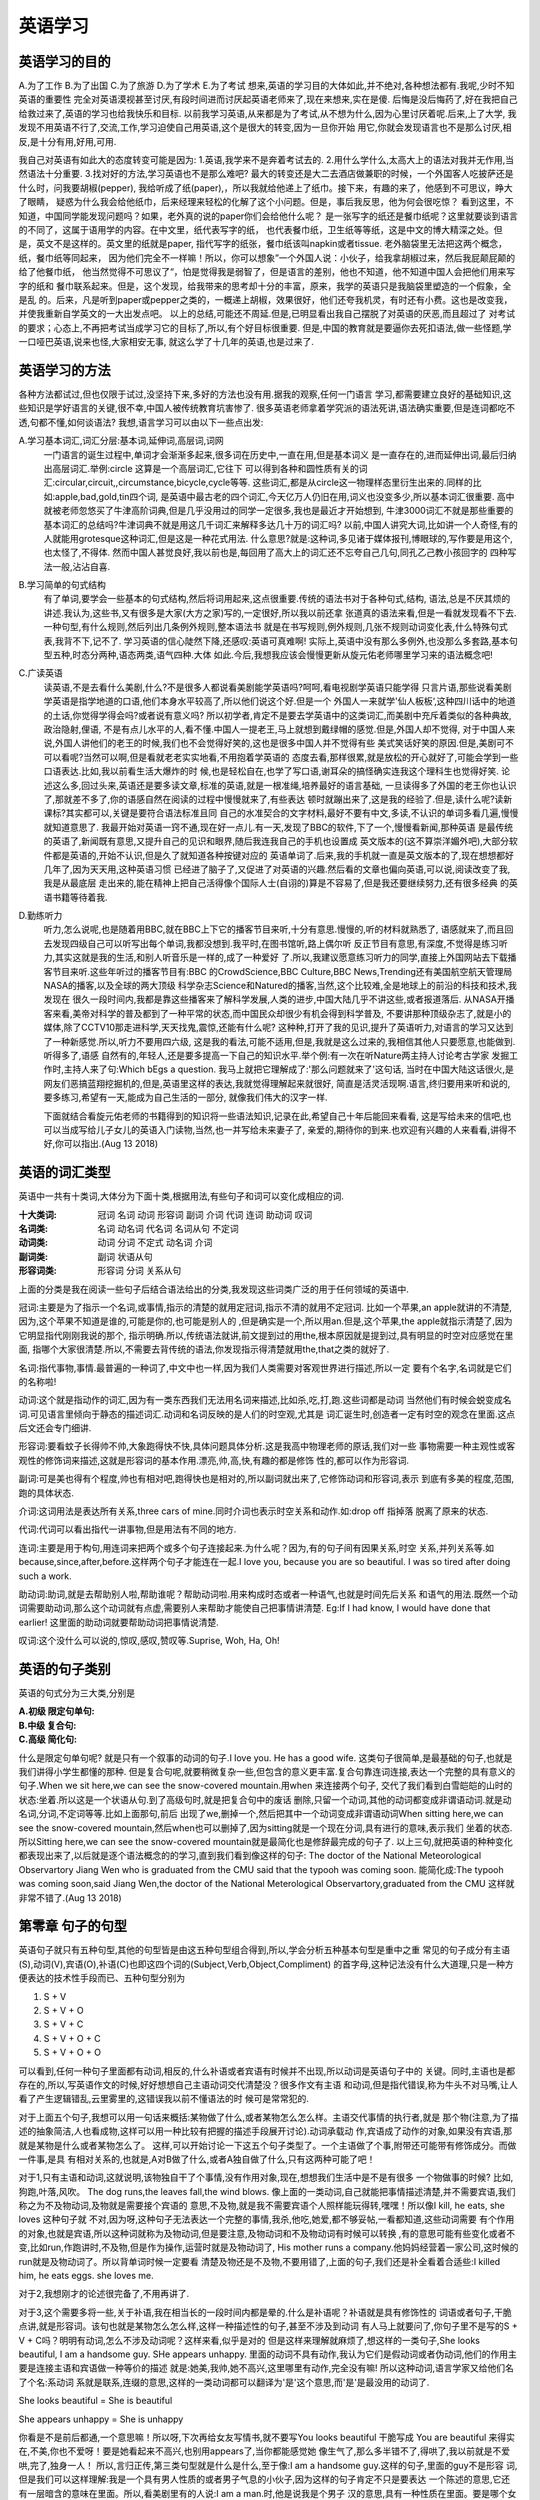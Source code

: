 英语学习 
====================================================================

英语学习的目的
--------------------------------------------------------------------
A.为了工作  B.为了出国  C.为了旅游  D.为了学术  E.为了考试
想来,英语的学习目的大体如此,并不绝对,各种想法都有.我呢,少时不知英语的重要性
完全对英语漠视甚至讨厌,有段时间进而讨厌起英语老师来了,现在来想来,实在是傻.
后悔是没后悔药了,好在我把自己给救过来了,英语的学习也给我快乐和目标.
以前我学习英语,从来都是为了考试,从不想为什么,因为心里讨厌着呢.后来,上了大学,
我发现不用英语不行了,交流,工作,学习迫使自己用英语,这个是很大的转变,因为一旦你开始
用它,你就会发现语言也不是那么讨厌,相反,是十分有用,好用,可用.

我自己对英语有如此大的态度转变可能是因为:
1.英语,我学来不是奔着考试去的.
2.用什么学什么,太高大上的语法对我并无作用,当然语法十分重要.
3.找对好的方法,学习英语也不是那么难吧?
最大的转变还是大二去酒店做兼职的时候，一个外国客人吃披萨还是什么时，问我要胡椒(pepper),
我给听成了纸(paper),，所以我就给他递上了纸巾。接下来，有趣的来了，他感到不可思议，睁大了眼睛，
疑惑为什么我会给他纸巾，后来经理来轻松的化解了这个小问题。但是，事后我反思，他为何会很吃惊？
看到这里，不知道，中国同学能发现问题吗？如果，老外真的说的paper你们会给他什么呢？
是一张写字的纸还是餐巾纸呢？这里就要谈到语言的不同了，这属于语用学的内容。在中文里，纸代表写字的纸，
也代表餐巾纸，卫生纸等等纸，这是中文的博大精深之处。但是，英文不是这样的。英文里的纸就是paper,
指代写字的纸张，餐巾纸该叫napkin或者tissue. 老外脑袋里无法把这两个概念，纸，餐巾纸等同起来，
因为他们完全不一样嘛！所以，你可以想象”一个外国人说：小伙子，给我拿胡椒过来，然后我屁颠屁颠的给了他餐巾纸，
他当然觉得不可思议了“，怕是觉得我是弱智了，但是语言的差别，他也不知道，他不知道中国人会把他们用来写字的纸和
餐巾联系起来。但是，这个发现，给我带来的思考却十分的丰富，原来，我学的英语只是我脑袋里塑造的一个假象，全是乱
的。后来，凡是听到paper或pepper之类的，一概递上胡椒，效果很好，他们还夸我机灵，有时还有小费。这也是改变我，
并使我重新自学英文的一大出发点吧。
以上的总结,可能还不周延.但是,已明显看出我自己摆脱了对英语的厌恶,而且超过了
对考试的要求；心态上,不再把考试当成学习它的目标了,所以,有个好目标很重要.
但是,中国的教育就是要逼你去死扣语法,做一些怪题,学一口哑巴英语,说来也怪,大家相安无事,
就这么学了十几年的英语,也是过来了.

英语学习的方法
--------------------------------------------------------------------------------
各种方法都试过,但也仅限于试过,没坚持下来,多好的方法也没有用.据我的观察,任何一门语言
学习,都需要建立良好的基础知识,这些知识是学好语言的关键,很不幸,中国人被传统教育坑害惨了.
很多英语老师拿着学究派的语法死讲,语法确实重要,但是连词都吃不透,句都不懂,如何谈语法?
我想,语言学习可以由以下一些点出发:

A.学习基本词汇,词汇分层:基本词,延伸词,高层词,词网
  一门语言的诞生过程中,单词才会渐渐多起来,很多词在历史中,一直在用,但是基本词义
  是一直存在的,进而延伸出词,最后归纳出高层词汇.举例:circle 这算是一个高层词汇,它往下
  可以得到各种和圆性质有关的词汇:circular,circuit,,circumstance,bicycle,cycle等等.
  这些词汇,都是从circle这一物理样态里衍生出来的.同样的比如:apple,bad,gold,tin四个词,
  是英语中最古老的四个词汇,今天亿万人仍旧在用,词义也没变多少,所以基本词汇很重要.
  高中就被老师忽悠买了牛津高阶词典,但是几乎没用过的同学一定很多,我也是最近才开始想到,
  牛津3000词汇不就是那些重要的基本词汇的总结吗?牛津词典不就是用这几千词汇来解释多达几十万的词汇吗?
  以前,中国人讲究大词,比如讲一个人奇怪,有的人就能用grotesque这种词汇,但是这是一种花式用法.
  什么意思?就是:这种词,多见诸于媒体报刊,博眼球的,写作要是用这个,也太怪了,不得体.
  然而中国人甚觉良好,我以前也是,每回用了高大上的词汇还不忘夸自己几句,同孔乙己教小孩回字的
  四种写法一般,沾沾自喜.

B.学习简单的句式结构
  有了单词,要学会一些基本的句式结构,然后将词用起来,这点很重要.传统的语法书对于各种句式,结构,
  语法,总是不厌其烦的讲述.我认为,这些书,又有很多是大家(大方之家)写的,一定很好,所以我以前还拿
  张道真的语法来看,但是一看就发现看不下去.一种句型,有什么规则,然后列出几条例外规则,整本语法书
  就是在书写规则,例外规则,几张不规则动词变化表,什么特殊句式表,我背不下,记不了.
  学习英语的信心陡然下降,还感叹:英语可真难啊!
  实际上,英语中没有那么多例外,也没那么多套路,基本句型五种,时态分两种,语态两类,语气四种.大体
  如此.今后,我想我应该会慢慢更新从旋元佑老师哪里学习来的语法概念吧!

C.广读英语
  读英语,不是去看什么美剧,什么?不是很多人都说看美剧能学英语吗?呵呵,看电视剧学英语只能学得
  只言片语,那些说看美剧学英语是指学地道的口语,他们本身水平较高了,所以他们说这个好.但是一个
  外国人一来就学'仙人板板‘,这种四川话中的地道的土话,你觉得学得会吗?或者说有意义吗?
  所以初学者,肯定不是要去学英语中的这类词汇,而美剧中充斥着类似的各种典故,政治隐射,俚语,
  不是有点儿水平的人,看不懂.中国人一提老王,马上就想到戴绿帽的感觉.但是,外国人却不觉得,
  对于中国人来说,外国人讲他们的老王的时候,我们也不会觉得好笑的,这也是很多中国人并不觉得有些
  美式笑话好笑的原因.但是,美剧可不可以看呢?当然可以啊,但是看就老老实实地看,不用抱着学英语的
  态度去看,那样很累,就是放松的开心就好了,可能会学到一些口语表达.比如,我以前看生活大爆炸的时
  候,也是轻松自在,也学了写口语,谢耳朵的搞怪确实连我这个理科生也觉得好笑.
  论述这么多,回过头来,英语还是要多读文章,标准的英语,就是一根准绳,培养最好的语言基础,
  一旦读得多了外国的老王你也认识了,那就差不多了,你的语感自然在阅读的过程中慢慢就来了,有些表达
  顿时就蹦出来了,这是我的经验了.但是,读什么呢?读新课标?其实都可以,关键是要符合语法标准且同
  自己的水准契合的文字材料,最好不要有中文,多读,不认识的单词多看几遍,慢慢就知道意思了.
  我最开始对英语一窍不通,现在好一点儿.有一天,发现了BBC的软件,下了一个,慢慢看新闻,那种英语
  是最传统的英语了,新闻既有意思,又提升自己的见识和眼界,随后我连我自己的手机也设置成
  英文版本的(这不算崇洋媚外吧),大部分软件都是英语的,开始不认识,但是久了就知道各种按键对应的
  英语单词了.后来,我的手机就一直是英文版本的了,现在想想都好几年了,因为天天用,这种英语习惯
  已经进了脑子了,又促进了对英语的兴趣.然后看的文章也偏向英语,可以说,阅读改变了我,我是从最底层
  走出来的,能在精神上把自己活得像个国际人士(自诩的)算是不容易了,但是我还要继续努力,还有很多经典
  的英语书籍等待着我.

D.勤练听力
  听力,怎么说呢,也是随着用BBC,就在BBC上下它的播客节目来听,十分有意思.慢慢的,听的材料就熟悉了,
  语感就来了,而且回去发现四级自己可以听写出每个单词,我都没想到.我平时,在图书馆听,路上偶尔听
  反正节目有意思,有深度,不觉得是练习听力,其实这就是我的生活,和别人听音乐是一样的,成了一种爱好
  了.所以,我建议愿意练习听力的同学,直接上外国网站去下载播客节目来听.这些年听过的播客节目有:BBC
  的CrowdScience,BBC Culture,BBC News,Trending还有美国航空航天管理局NASA的播客,以及全球的两大顶级
  科学杂志Science和Natured的播客,当然,这个比较难,全是地球上的前沿的科技和技术,我发现在
  很久一段时间内,我都是靠这些播客来了解科学发展,人类的进步,中国大陆几乎不讲这些,或者报道落后.
  从NASA开播客来看,美帝对科学的普及都到了一种平常的状态,而中国民众却很少有机会得到科学普及,
  不要讲那种顶级杂志了,就是小的媒体,除了CCTV10那走进科学,天天找鬼,震惊,还能有什么呢?
  这种种,打开了我的见识,提升了英语听力,对语言的学习又达到了一种新感觉.所以,听力不要用四六级,
  这是我的看法,可能不适用,但是,我就是这么过来的,我相信其他人只要愿意,也能做到.听得多了,语感
  自然有的,年轻人,还是要多提高一下自己的知识水平.举个例:有一次在听Nature两主持人讨论考古学家
  发掘工作时,主持人来了句:Which bEgs a question. 我马上就把它理解成了:'那么问题就来了'这句话,
  当时在中国大陆这话很火,是网友们恶搞蓝翔挖掘机的,但是,英语里这样的表达,我就觉得理解起来就很好, 
  简直是活灵活现啊.语言,终归要用来听和说的,要多练习,希望有一天,能成为自己生活的一部分,
  就像我们伟大的汉字一样.

  下面就结合看旋元佑老师的书籍得到的知识将一些语法知识,记录在此,希望自己十年后能回来看看,
  这是写给未来的信吧,也可以当成写给儿子女儿的英语入门读物,当然,也一并写给未来妻子了,
  亲爱的,期待你的到来.也欢迎有兴趣的人来看看,讲得不好,你可以指出.(Aug 13 2018)
 
英语的词汇类型 
--------------------------------------------------------------------------------
英语中一共有十类词,大体分为下面十类,根据用法,有些句子和词可以变化成相应的词.

:十大类词: 冠词 名词 动词 形容词 副词 介词 代词 连词 助动词 叹词

:名词类: 名词 动名词 代名词 名词从句 不定词

:动词类: 动词 分词 不定式 动名词 介词

:副词类: 副词 状语从句

:形容词类: 形容词 分词 关系从句

上面的分类是我在阅读一些句子后结合语法给出的分类,我发现这些词类广泛的用于任何领域的英语中.

冠词:主要是为了指示一个名词,或事情,指示的清楚的就用定冠词,指示不清的就用不定冠词.
比如一个苹果,an apple就讲的不清楚,因为,这个苹果不知道是谁的,可能是你的,也可能是别人的
,但是确实是一个,所以用an.但是,这个苹果,the apple就指示清楚了,因为它明显指代刚刚我说的那个,
指示明确.所以,传统语法就讲,前文提到过的用the,根本原因就是提到过,具有明显的时空对应感觉在里面,
指哪个大家很清楚.所以,不需要去背传统的语法,你发现指示得清楚就用the,that之类的就好了.

名词:指代事物,事情.最普遍的一种词了,中文中也一样,因为我们人类需要对客观世界进行描述,所以一定
要有个名字,名词就是它们的名称啦!

动词:这个就是指动作的词汇,因为有一类东西我们无法用名词来描述,比如杀,吃,打,跑.这些词都是动词
当然他们有时候会蜕变成名词.可见语言里倾向于静态的描述词汇.动词和名词反映的是人们的时空观,尤其是
词汇诞生时,创造者一定有时空的观念在里面.这点后文还会专门细讲.

形容词:要看蚊子长得帅不帅,大象跑得快不快,具体问题具体分析.这是我高中物理老师的原话,我们对一些
事物需要一种主观性或客观性的修饰词来描述,这就是形容词的基本作用.漂亮,帅,高,快,有趣的都是修饰
性的,都可以作为形容词.

副词:可是美也得有个程度,帅也有相对吧,跑得快也是相对的,所以副词就出来了,它修饰动词和形容词,表示
到底有多美的程度,范围,跑的具体状态.

介词:这词用法是表达所有关系,three cars of mine.同时介词也表示时空关系和动作.如:drop off 指掉落
脱离了原来的状态.

代词:代词可以看出指代一讲事物,但是用法有不同的地方.

连词:主要是用于构句,用连词来把两个或多个句子连接起来.为什么呢？因为,有的句子间有因果关系,时空
关系,并列关系等.如because,since,after,before.这样两个句子才能连在一起.I love you, because you
are so beautiful. I was so tired after doing such a work.

助动词:助词,就是去帮助别人啦,帮助谁呢？帮助动词啦.用来构成时态或者一种语气,也就是时间先后关系
和语气的用法.既然一个动词需要助动词,那么这个动词就有点虚,需要别人来帮助才能使自己把事情讲清楚.
Eg:If I had know, I would have done that earlier! 这里面的助动词就要帮助动词把事情说清楚.

叹词:这个没什么可以说的,惊叹,感叹,赞叹等.Suprise, Woh, Ha, Oh!

英语的句子类别
--------------------------------------------------------------------------------
英语的句式分为三大类,分别是

:A.初级 限定句单句:

:B.中级 复合句:

:C.高级 简化句:

什么是限定句单句呢? 就是只有一个叙事的动词的句子.I love you. He has a good wife.
这类句子很简单,是最基础的句子,也就是我们讲得小学生都懂的那种.
但是复合句呢,就要稍微复杂一些,但包含的意义更丰富.复合句靠连词连接,表达一个完整的具有意义的
句子.When we sit here,we can see the snow-covered mountain.用when 来连接两个句子,
交代了我们看到白雪皑皑的山时的状态:坐着.所以这是一个状语从句.到了高级句时,就是把复合句中的废话
删除,只留一个动词,其他的动词都变成非谓语动词.就是动名词,分词,不定词等等.比如上面那句,前后
出现了we,删掉一个,然后把其中一个动词变成非谓语动词When sitting here,we can see the 
snow-covered mountain,然后when也可以删掉了,因为sitting就是一个现在分词,具有进行的意味,表示我们
坐着的状态.所以Sitting here,we can see the snow-covered mountain就是最简化也是修辞最完成的句子了.
以上三句,就把英语的种种变化都表现出来了,以后就是逐个语法概念的的学习,直到我们看到像这样的句子:
The doctor of the National Meteorological Observartory Jiang Wen who is graduated from the CMU said 
that the typooh was coming soon.
能简化成:The typooh was coming soon,said Jiang Wen,the doctor of the National Meterological 
Observartory,graduated from the CMU 这样就非常不错了.(Aug 13 2018)


第零章 句子的句型
--------------------------------------------------------------------------------
英语句子就只有五种句型,其他的句型皆是由这五种句型组合得到,所以,学会分析五种基本句型是重中之重
常见的句子成分有主语(S),动词(V),宾语(O),补语(C)也即这四个词的(Subject,Verb,Object,Compliment)
的首字母,这种记法没有什么大道理,只是一种方便表达的技术性手段而已、五种句型分别为

1. S + V

2. S + V + O

3. S + V + C

4. S + V + O + C

5. S + V + O + O

可以看到,任何一种句子里面都有动词,相反的,什么补语或者宾语有时候并不出现,所以动词是英语句子中的
关键。同时,主语也是都存在的,所以,写英语作文的时候,好好想想自己主语动词交代清楚没？很多作文有主语
和动词,但是指代错误,称为牛头不对马嘴,让人看了产生逻辑错乱,云里雾里的,这错误我以前不懂语法的时
候可是常常犯的.

对于上面五个句子,我想可以用一句话来概括:某物做了什么,或者某物怎么怎么样。主语交代事情的执行者,就是
那个物(注意,为了描述的抽象简洁,人也看成物,这样可以用一种比较有把握的描述手段展开讨论).动词承载动
作,宾语成了动作的对象,如果没有宾语,那就是某物是什么或者某物怎么了。
这样,可以开始讨论一下这五个句子类型了。一个主语做了个事,附带还可能带有修饰成分。而做一件事,是具
有相对关系的,也就是,A对B做了什么,或者A独自做了什么,只有这两种可能了吧！

对于1,只有主语和动词,这就说明,该物独自干了个事情,没有作用对象,现在,想想我们生活中是不是有很多
一个物做事的时候? 比如,狗跑,叶落,风吹。
The dog runs,the leaves fall,the wind blows.
像上面的一类动词,自己就能把事情描述清楚,并不需要宾语,我们称之为不及物动词,及物就是需要接个宾语的
意思,不及物,就是我不需要宾语个人照样能玩得转,嘿嘿！所以像I kill, he eats, she loves 这种句子就
不对,因为呀,这种句子无法表达一个完整的事情,我杀,他吃,她爱,都不够妥帖,一看都知道,这些动词需要
有个作用的对象,也就是宾语,所以这种词就称为及物动词,但是要注意,及物动词和不及物动词有时候可以转换
,有的意思可能有些变化或者不变,比如run,作跑讲时,不及物,但是作为操作,运营时就是及物动词了,
His mother runs a company.他妈妈经营着一家公司,这时候的run就是及物动词了。所以背单词时候一定要看
清楚及物还是不及物,不要用错了,上面的句子,我们还是补全看着合适些:I killed him, he eats eggs. 
she loves me.

对于2,我想刚才的论述很完备了,不用再讲了.

对于3,这个需要多将一些,关于补语,我在相当长的一段时间内都是晕的.什么是补语呢？补语就是具有修饰性的
词语或者句子,干脆点讲,就是形容词。该句也就是某物怎么怎么样,这样一种描述性的句子,甚至不涉及到动词
有人马上就要问了,你句子里不是写的S + V + C吗？明明有动词,怎么不涉及动词呢？这样来看,似乎是对的
但是这样来理解就麻烦了,想这样的一类句子,She looks beautiful, I am a handsome guy.
SHe appears unhappy.
里面的动词不具有动作,我认为它们是假动词或者伪动词,他们的作用主要是连接主语和宾语做一种等价的描述
就是:她美,我帅,她不高兴,这里哪里有动作,完全没有嘛! 所以这种动词,语言学家又给他们名了个名:系动词
系就是联系,连缀的意思,这样的一类动词都可以翻译为'是'这个意思,而'是'是最没用的动词了.

She looks beautiful = She is beautiful
  
She appears unhappy = She is unhappy

你看是不是前后都通,一个意思嘛！所以呀,下次再给女友写情书,就不要写You looks beautiful 干脆写成
You are beautiful 来得实在,不美,你也不爱呀！要是她看起来不高兴,也别用appears了,当你都能感觉她
像生气了,那么多半错不了,得哄了,我以前就是不爱哄,完了,独身一人！
所以,言归正传,第三类句型就是什么是什么,至于像:I am a handsome guy.这样的句子,里面的guy不是形容
词,但是我们可以这样理解:我是一个具有男人性质的或者男子气息的小伙子,因为这样的句子肯定不只是要表达
一个陈述的意思,它还有一层暗含的意味在里面。所以,看美剧里有的人说:I am a man.时,他是说我是个男子
汉的意思,具有一种性质在里面。要是哪个女同学夸你：you are really a man.你真男人。你觉得她只想
说你是个男的？come on! 小子,是该你表现的时候了。对句子的分析足够敏感后,生活中什么人讲什么话
一下就懂了.说不定学好语言的套路后还能促进基因交流.

对于4,它就是第2和3两句复合的句型,S + V + O + C = S + V + (S + V + C)然后(S + V + C)又看成是O 或
C。这样S + V + O + C = S + V + (O/C)  还是基本句型嘛!这种句型如何理解呢？
可以先从后面来,O + C 就是宾语加补语,回到句型3,我们知道这是说什么是什么的意思。那么加上S + V
就是某物对于什么是什么有个动作,什么动作呢？比如,认为,考虑,使得等动作
所以I consider she funny, Tom made me crying.按照上面的定义O + C = S + V + C,O = S好理解,因为主语
宾语都可以是名词,补语相互对应,但是V是如何跑出来的呢？我们讲过,在S + V + C 中,V解释为'是',所以
V 可以替换成具有是这个意思的动词。

I consider she funny

S    V      O    C

I consider that she is funny

S    V           S   V   C

这样,凡是这样的句子都可以加一个具有是这个意思的动词进去,然后加that 形成从句,表示cosider 了一件事
这件事就是She is funny.既然是一件事,就相当于名词,所以这个从句就是名词从句.

I consider (that she is funny)

S    V           O 

所以回忆以前学习英语,是不是被要求背consider, made , deem 等等动词,造句时要有这一种规则?
这样的规则固然没错,可是谁又背得完呢?只要理解了,那么,那些动词是这样造句不是很简单吗？

I insist you ugly

I believe the universe immense 

I made the school teacher my wife 

然后你可以加一个'是'的动词到后面的成分来看句子通不通

you are ugly

the niverse is immense

the school teacher is my wife

是通的,那上面的三句就是 S + V + O + C的结构,这也是检查这种句子的方法:插入一个是,判断句子通顺

对于5.我想可以用一样的套路来理解,S + V + O + O = S + V + (S + V + O),同上面的分析如出一辙,
I gave her a ring.
S   V   O   O
I call her honey
S   V   O   O
注意这个和上面第四容易混淆,但是一旦我们利用插入是这个动词后
she is a ring
she is honey
句意不通,可见这是两个不同的宾语,没法儿划等,所以句型也就搞懂了

总结一下,判断句子的句型,就是这五种,而且最后两种特别好处理,第一种也一看就懂了,第三种找是这个
意思,找不出是这个意思就是第二种句型了
所以不要去背语法,要理解语法,解释语法,这就效率很高了,而且很有意思。一点儿都不枯燥。(Aug 14 2018)


第一章 名词词组
--------------------------------------------------------------------------------
按照词类和语法穿插的模式,花点儿时间,将所有语法讲完是切实可行的.首先是名词或者说名词词组。
但是,光是讲名词是不行的,因为名词一定会用到句子中,而句子中的名词绝对是以名词词组的形式出现的,
所以需要讲名词词组的语法知识。我想,一种词汇成分,在句子中可以从三个方面来考虑:

:1.形式:

:2.位置:

:3.作用:

不论看什么句子,分析何种成分,要看该句子的形式：就是传统语法反复灌输的知识,二是:位置,这个很重要,
许多语法都是讲形式,对位置都是用:'规定就是如此'这样的说法来搪塞,至于作用嘛,谈得更少,
所以像下面的三句话,意思完全不一样,要是出现在听力中,绝对没什么人能作对

a.He writes,as if he is a left-handed 
(他写字的样子看起来就是个左撇子,本意:就是左撇子)

b.He writes,as if he was a left-handed
(他写字的样子看起来有点儿像是个左撇子,本意:有点儿像左撇子,但不敢肯定)

c.He writes,as if he were a left-handed
(他写字的样子,装得他是个左撇子一样,本意:装作左撇子,实际上不是左撇子)

下面是听力对应的选项:
A.he used to using left hand        听到a句时选择的答案
B.he may  like using left hand      听到b句时选择的答案
C.he used to using right hand       听到c句时选择的答案
D.he is capabal of using both hands 干扰项,给那些听清楚了,但犹豫的人准备的。 

根据经验,A选项,极少数的人会选,即便他听到的是a句,因为他分别不出这里的用法,实际上,大部分能听
清楚的人听到任何一句都会选B,当然其他的大多数人是听不清楚就好办了,猜嘛!
这里c其实就是虚拟语气的用法,但是传统的句法,只讲了这个语气,但是从来不会把另外的ab两种用法给你讲
明白,因为他们认为语法知识讲到了,而且详细了。但是讲人写个类似a的句子时,大部分人就会写成c的版本,
然而这是错的,所以对语法的用法不熟悉,导致大部分人开始批判语法,进而讨厌语法。

现在开始正式进入语法知识点的学习,将语法知识连起来,而不是讲什么不规则动词表,抑或是什么有道词典时不时
搞的那种'还在用xxx表示xxx,你out了'这种知识最没用,最能麻痹人。
比如有次有道词典讲的:'还在用how are you,i am fine打招呼？'这样的噱头。
实际上，how are you是非常传统的,i am fine 也十分妥帖,打招呼用这个无论亲疏都可以，不知道有道是不是
招了几个考过了专八的会讲满口语法错误的英语的英语专业的毕业生.(Aug 27, 2018)

名词要看成词组，改词组由三部分组成，分为冠词，形容词，名词。三部分合在一起组成名词词组在句子中充当主语，宾语
等成分.
即：冠词 (副词) 形容词 名词 == 名称词组，在句子中充当语法成分，例如

a bad girl

that tiny ball

a rather tired man

可以看到，凡是一个名词在使用时，均是使用三部分构成，当然也可以少某些部分
the girl
those (暗指人，尤其在语境中)
apples
等等都是三部分省略的结果，凡是一个名词，一定要看成三部分的组合，这样才比较有把握。
